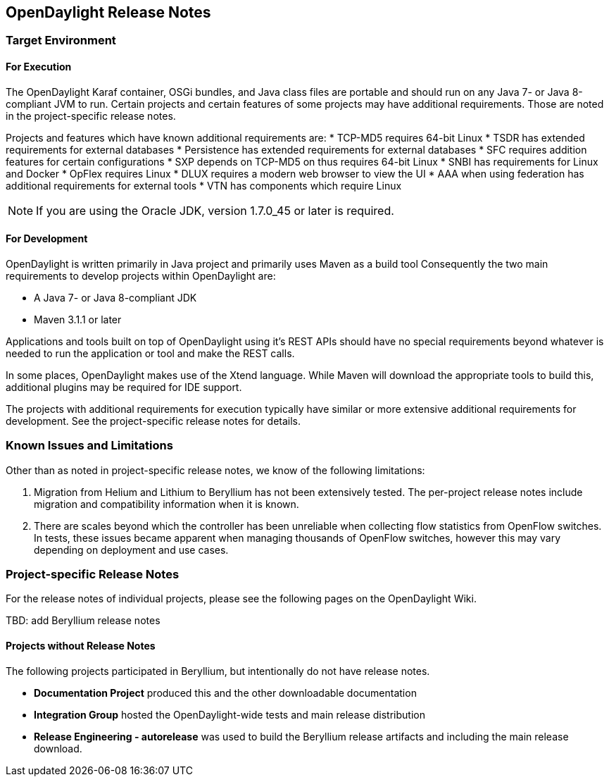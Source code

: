 == OpenDaylight Release Notes

// NOTE: If you are editing this file, please try to keep it in sync
//       with the wiki here:
// https://wiki.opendaylight.org/view/Simultaneous_Release/Beryllium/Release_Notes

=== Target Environment

==== For Execution

The OpenDaylight Karaf container, OSGi bundles, and Java class files
are portable and should run on any Java 7- or Java 8-compliant JVM to
run. Certain projects and certain features of some projects may have
additional requirements. Those are noted in the project-specific
release notes.

Projects and features which have known additional requirements are:
* TCP-MD5 requires 64-bit Linux
* TSDR has extended requirements for external databases
* Persistence has extended requirements for external databases
* SFC requires addition features for certain configurations
* SXP depends on TCP-MD5 on thus requires 64-bit Linux
* SNBI has requirements for Linux and Docker
* OpFlex requires Linux
* DLUX requires a modern web browser to view the UI
* AAA when using federation has additional requirements for external tools
* VTN has components which require Linux

NOTE: If you are using the Oracle JDK, version 1.7.0_45 or later is required.

==== For Development

OpenDaylight is written primarily in Java project and primarily uses
Maven as a build tool Consequently the two main requirements to develop
projects within OpenDaylight are:

* A Java 7- or Java 8-compliant JDK
* Maven 3.1.1 or later

Applications and tools built on top of OpenDaylight using it's REST
APIs should have no special requirements beyond whatever is needed to
run the application or tool and make the REST calls.

In some places, OpenDaylight makes use of the Xtend language. While
Maven will download the appropriate tools to build this, additional
plugins may be required for IDE support.

The projects with additional requirements for execution typically have
similar or more extensive additional requirements for development. See
the project-specific release notes for details.

=== Known Issues and Limitations

Other than as noted in project-specific release notes, we know of the
following limitations:

. Migration from Helium and Lithium to Beryllium has not been
extensively tested. The per-project release notes include migration and
compatibility information when it is known.
. There are scales beyond which the controller has been unreliable when
collecting flow statistics from OpenFlow switches. In tests, these
issues became apparent when managing thousands of OpenFlow
switches, however this may vary depending on deployment and use cases.

=== Project-specific Release Notes

For the release notes of individual projects, please see the following pages on the OpenDaylight Wiki.

TBD: add Beryllium release notes

==== Projects without Release Notes

The following projects participated in Beryllium, but intentionally do not have release notes.

* *Documentation Project* produced this and the other downloadable documentation
* *Integration Group* hosted the OpenDaylight-wide tests and main release distribution
* *Release Engineering - autorelease* was used to build the Beryllium release artifacts and including the main release download.
